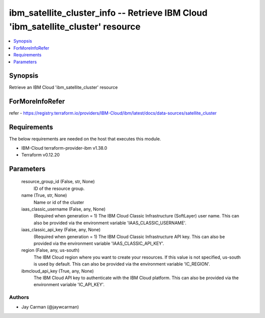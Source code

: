 
ibm_satellite_cluster_info -- Retrieve IBM Cloud 'ibm_satellite_cluster' resource
=================================================================================

.. contents::
   :local:
   :depth: 1


Synopsis
--------

Retrieve an IBM Cloud 'ibm_satellite_cluster' resource


ForMoreInfoRefer
----------------
refer - https://registry.terraform.io/providers/IBM-Cloud/ibm/latest/docs/data-sources/satellite_cluster

Requirements
------------
The below requirements are needed on the host that executes this module.

- IBM-Cloud terraform-provider-ibm v1.38.0
- Terraform v0.12.20



Parameters
----------

  resource_group_id (False, str, None)
    ID of the resource group.


  name (True, str, None)
    Name or id of the cluster


  iaas_classic_username (False, any, None)
    (Required when generation = 1) The IBM Cloud Classic Infrastructure (SoftLayer) user name. This can also be provided via the environment variable 'IAAS_CLASSIC_USERNAME'.


  iaas_classic_api_key (False, any, None)
    (Required when generation = 1) The IBM Cloud Classic Infrastructure API key. This can also be provided via the environment variable 'IAAS_CLASSIC_API_KEY'.


  region (False, any, us-south)
    The IBM Cloud region where you want to create your resources. If this value is not specified, us-south is used by default. This can also be provided via the environment variable 'IC_REGION'.


  ibmcloud_api_key (True, any, None)
    The IBM Cloud API key to authenticate with the IBM Cloud platform. This can also be provided via the environment variable 'IC_API_KEY'.













Authors
~~~~~~~

- Jay Carman (@jaywcarman)
